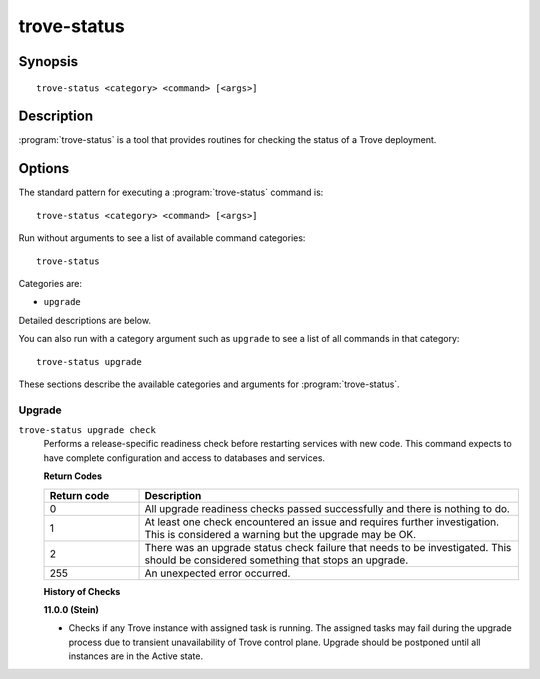 ============
trove-status
============

Synopsis
========

::

  trove-status <category> <command> [<args>]

Description
===========

:program:`trove-status` is a tool that provides routines for checking the
status of a Trove deployment.

Options
=======

The standard pattern for executing a :program:`trove-status` command is::

    trove-status <category> <command> [<args>]

Run without arguments to see a list of available command categories::

    trove-status

Categories are:

* ``upgrade``

Detailed descriptions are below.

You can also run with a category argument such as ``upgrade`` to see a list of
all commands in that category::

    trove-status upgrade

These sections describe the available categories and arguments for
:program:`trove-status`.

Upgrade
~~~~~~~

.. _trove-status-checks:

``trove-status upgrade check``
  Performs a release-specific readiness check before restarting services with
  new code. This command expects to have complete configuration and access
  to databases and services.

  **Return Codes**

  .. list-table::
     :widths: 20 80
     :header-rows: 1

     * - Return code
       - Description
     * - 0
       - All upgrade readiness checks passed successfully and there is nothing
         to do.
     * - 1
       - At least one check encountered an issue and requires further
         investigation. This is considered a warning but the upgrade may be OK.
     * - 2
       - There was an upgrade status check failure that needs to be
         investigated. This should be considered something that stops an
         upgrade.
     * - 255
       - An unexpected error occurred.

  **History of Checks**

  **11.0.0 (Stein)**

  * Checks if any Trove instance with assigned task is running.
    The assigned tasks may fail during the upgrade process due to transient
    unavailability of Trove control plane.
    Upgrade should be postponed until all instances are in the Active state.


